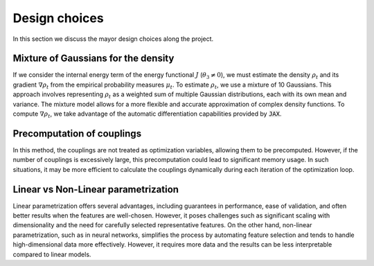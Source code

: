 Design choices
================

In this section we discuss the mayor design choices along the project.

Mixture of Gaussians for the density
-------------------------------------

If we consider the internal energy term of the energy functional :math:`J` (:math:`\theta_3 \neq 0`),
we must estimate the density :math:`\rho_t` and its gradient :math:`\nabla \rho_t` from the empirical
probability measures :math:`\mu_t`. To estimate :math:`\rho_t`, we use a mixture of 10 Gaussians. This
approach involves representing :math:`\rho_t` as a weighted sum of multiple Gaussian distributions, each
with its own mean and variance. The mixture model allows for a more flexible and accurate approximation
of complex density functions. To compute :math:`\nabla \rho_t`, we take advantage of the automatic
differentiation capabilities provided by :code:`JAX`.

Precomputation of couplings
----------------------------

In this method, the couplings are not treated as optimization variables, allowing them to be precomputed.
However, if the number of couplings is excessively large, this precomputation could lead to significant
memory usage. In such situations, it may be more efficient to calculate the couplings dynamically during
each iteration of the optimization loop.

Linear vs Non-Linear parametrization
-------------------------------------

Linear parametrization offers several advantages, including guarantees in performance, ease of
validation, and often better results when the features are well-chosen. However, it poses challenges
such as significant scaling with dimensionality and the need for carefully selected representative features.
On the other hand, non-linear parametrization, such as in neural networks, simplifies the process by automating
feature selection and tends to handle high-dimensional data more effectively. However, it requires more data
and the results can be less interpretable compared to linear models.

